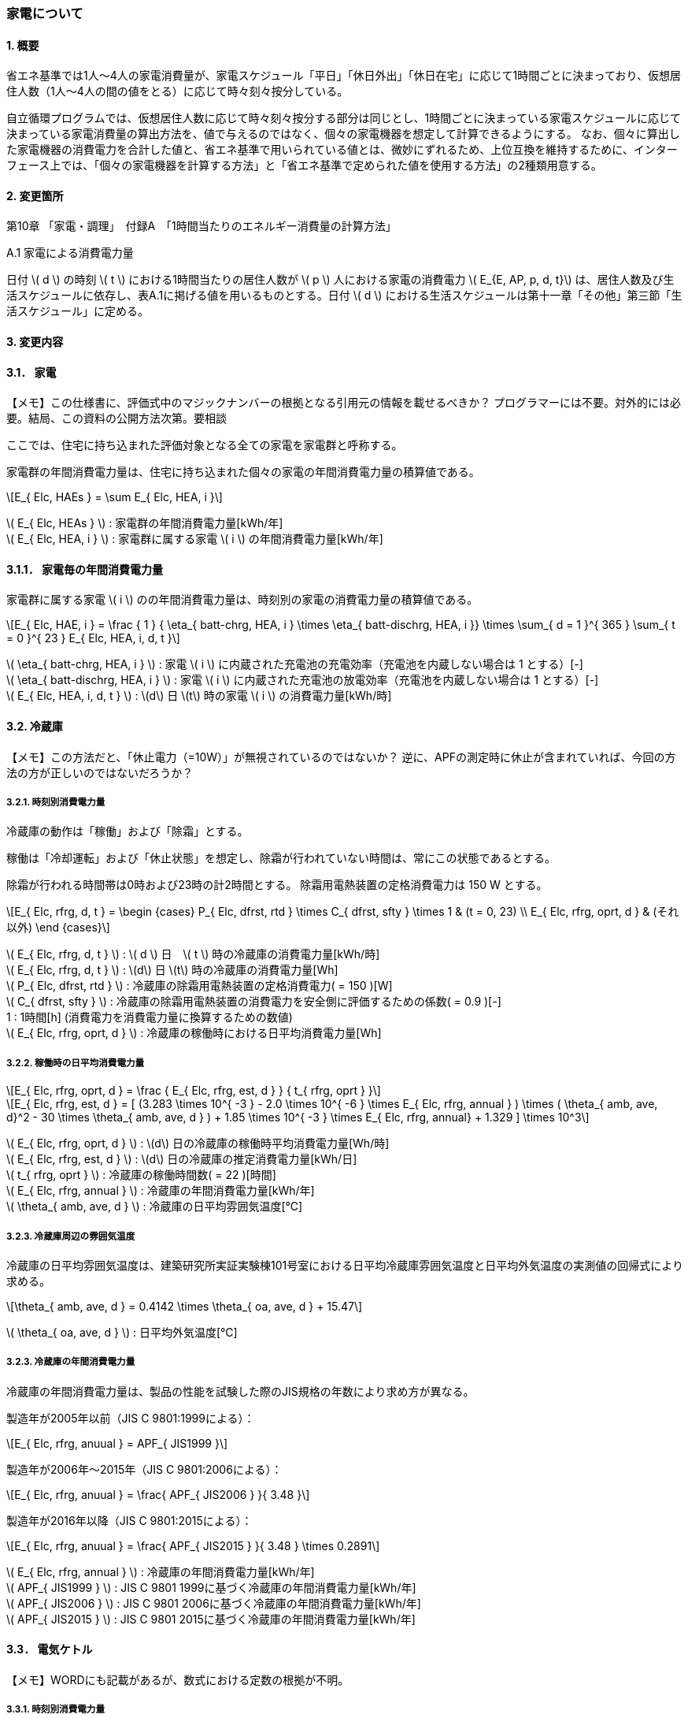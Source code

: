 :stem: latexmath

=== 家電について

==== 1. 概要

省エネ基準では1人～4人の家電消費量が、家電スケジュール「平日」「休日外出」「休日在宅」に応じて1時間ごとに決まっており、仮想居住人数（1人～4人の間の値をとる）に応じて時々刻々按分している。

自立循環プログラムでは、仮想居住人数に応じて時々刻々按分する部分は同じとし、1時間ごとに決まっている家電スケジュールに応じて決まっている家電消費量の算出方法を、値で与えるのではなく、個々の家電機器を想定して計算できるようにする。
なお、個々に算出した家電機器の消費電力を合計した値と、省エネ基準で用いられている値とは、微妙にずれるため、上位互換を維持するために、インターフェース上では、「個々の家電機器を計算する方法」と「省エネ基準で定められた値を使用する方法」の2種類用意する。

==== 2. 変更箇所

第10章 「家電・調理」　付録A　「1時間当たりのエネルギー消費量の計算方法」

====

A.1 家電による消費電力量

日付 stem:[ d ] の時刻 stem:[ t ] における1時間当たりの居住人数が stem:[ p ] 人における家電の消費電力 stem:[ E_{E, AP, p, d, t}] は、居住人数及び生活スケジュールに依存し、表A.1に掲げる値を用いるものとする。日付 stem:[ d ] における生活スケジュールは第十一章「その他」第三節「生活スケジュール」に定める。

====

==== 3. 変更内容

==== 3.1． 家電

====
【メモ】この仕様書に、評価式中のマジックナンバーの根拠となる引用元の情報を載せるべきか？
プログラマーには不要。対外的には必要。結局、この資料の公開方法次第。要相談
====

////
解説書では1時間当たりとしているため
年間の部分はいらない気がする。
////

ここでは、住宅に持ち込まれた評価対象となる全ての家電を家電群と呼称する。

家電群の年間消費電力量は、住宅に持ち込まれた個々の家電の年間消費電力量の積算値である。

[stem]
++++
E_{ Elc, HAEs } = \sum E_{ Elc, HEA, i }
++++

stem:[ E_{ Elc, HEAs } ] : 家電群の年間消費電力量[kWh/年] +
stem:[ E_{ Elc, HEA, i } ] : 家電群に属する家電 stem:[ i ] の年間消費電力量[kWh/年] +


==== 3.1.1． 家電毎の年間消費電力量

家電群に属する家電 stem:[ i ] のの年間消費電力量は、時刻別の家電の消費電力量の積算値である。

[stem]
++++
E_{ Elc, HAE, i } = 
\frac
{ 1 }
{ \eta_{ batt-chrg, HEA, i } \times \eta_{ batt-dischrg, HEA, i }}
\times
\sum_{ d = 1 }^{ 365 } \sum_{ t = 0 }^{ 23 } E_{ Elc, HEA, i, d, t }
++++

stem:[ \eta_{ batt-chrg, HEA, i } ] : 家電 stem:[ i ] に内蔵された充電池の充電効率（充電池を内蔵しない場合は 1 とする）[-] +
stem:[ \eta_{ batt-dischrg, HEA, i } ] : 家電 stem:[ i ] に内蔵された充電池の放電効率（充電池を内蔵しない場合は 1 とする）[-] +
stem:[ E_{ Elc, HEA, i, d, t } ] : stem:[d] 日 stem:[t] 時の家電 stem:[ i ] の消費電力量[kWh/時] +



==== 3.2. 冷蔵庫

====
【メモ】この方法だと、「休止電力（=10W）」が無視されているのではないか？
逆に、APFの測定時に休止が含まれていれば、今回の方法の方が正しいのではないだろうか？
====

===== 3.2.1. 時刻別消費電力量

冷蔵庫の動作は「稼働」および「除霜」とする。

稼働は「冷却運転」および「休止状態」を想定し、除霜が行われていない時間は、常にこの状態であるとする。

除霜が行われる時間帯は0時および23時の計2時間とする。
除霜用電熱装置の定格消費電力は 150 W とする。

[stem]
++++
E_{ Elc, rfrg, d, t } = 
\begin
{cases}
P_{ Elc, dfrst, rtd } \times C_{ dfrst, sfty } \times 1 & (t = 0, 23) \\
E_{ Elc, rfrg, oprt, d } & (それ以外)
\end
{cases}
++++

stem:[ E_{ Elc, rfrg, d, t } ] : stem:[ d ] 日　stem:[ t ] 時の冷蔵庫の消費電力量[kWh/時] +
stem:[ E_{ Elc, rfrg, d, t } ] : stem:[d] 日 stem:[t] 時の冷蔵庫の消費電力量[Wh] +
stem:[ P_{ Elc, dfrst, rtd } ] : 冷蔵庫の除霜用電熱装置の定格消費電力( = 150 )[W] +
stem:[ C_{ dfrst, sfty } ] : 冷蔵庫の除霜用電熱装置の消費電力を安全側に評価するための係数( = 0.9 )[-] +
1 : 1時間[h] (消費電力を消費電力量に換算するための数値) +
stem:[ E_{ Elc, rfrg, oprt, d } ] : 冷蔵庫の稼働時における日平均消費電力量[Wh] +


===== 3.2.2. 稼働時の日平均消費電力量

[stem]
++++
E_{ Elc, rfrg, oprt, d } = 
\frac
{ E_{ Elc, rfrg, est, d } }
{ t_{ rfrg, oprt } } 
++++

[stem]
++++
E_{ Elc, rfrg, est, d } = 
[
(3.283 \times 10^{ -3 } - 2.0 \times 10^{ -6 } \times E_{ Elc, rfrg, annual } ) 
\times ( \theta_{ amb, ave, d}^2 - 30 \times \theta_{ amb, ave, d } )
+ 1.85 \times 10^{ -3 } \times E_{ Elc, rfrg, annual}
+ 1.329
]
\times 10^3
++++

stem:[ E_{ Elc, rfrg, oprt, d } ] : stem:[d] 日の冷蔵庫の稼働時平均消費電力量[Wh/時] +
stem:[ E_{ Elc, rfrg, est, d } ] : stem:[d] 日の冷蔵庫の推定消費電力量[kWh/日] +
stem:[ t_{ rfrg, oprt } ] : 冷蔵庫の稼働時間数( = 22 )[時間] +
stem:[ E_{ Elc, rfrg, annual } ] : 冷蔵庫の年間消費電力量[kWh/年] +
stem:[ \theta_{ amb, ave, d } ] : 冷蔵庫の日平均雰囲気温度[℃] +



===== 3.2.3. 冷蔵庫周辺の雰囲気温度

冷蔵庫の日平均雰囲気温度は、建築研究所実証実験棟101号室における日平均冷蔵庫雰囲気温度と日平均外気温度の実測値の回帰式により求める。

[stem]
++++
\theta_{ amb, ave, d } = 
0.4142 \times \theta_{ oa, ave, d } + 15.47
++++

stem:[ \theta_{ oa, ave, d } ] : 日平均外気温度[℃] +



===== 3.2.3. 冷蔵庫の年間消費電力量

冷蔵庫の年間消費電力量は、製品の性能を試験した際のJIS規格の年数により求め方が異なる。

製造年が2005年以前（JIS C 9801:1999による）：

[stem]
++++
E_{ Elc, rfrg, anuual } = APF_{ JIS1999 } 
++++

製造年が2006年～2015年（JIS C 9801:2006による）：

[stem]
++++
E_{ Elc, rfrg, anuual } = \frac{ APF_{ JIS2006 } }{ 3.48 } 
++++

製造年が2016年以降（JIS C 9801:2015による）：

[stem]
++++
E_{ Elc, rfrg, anuual } = \frac{ APF_{ JIS2015 } }{ 3.48 } \times 0.2891
++++

stem:[ E_{ Elc, rfrg, annual } ] : 冷蔵庫の年間消費電力量[kWh/年] +
stem:[ APF_{ JIS1999 } ] : JIS C 9801 1999に基づく冷蔵庫の年間消費電力量[kWh/年] +
stem:[ APF_{ JIS2006 } ] : JIS C 9801 2006に基づく冷蔵庫の年間消費電力量[kWh/年] +
stem:[ APF_{ JIS2015 } ] : JIS C 9801 2015に基づく冷蔵庫の年間消費電力量[kWh/年] +

==== 3.3． 電気ケトル

====
【メモ】WORDにも記載があるが、数式における定数の根拠が不明。
====

===== 3.3.1. 時刻別消費電力量

電気ケトルの動作は「停止」および「沸き上げ」とする。

電気ケトルの時刻別消費電力量は電気ケトルの沸き上げの消費電力量に該当時刻の沸き上げ回数を乗じて求める。

====
【メモ】世帯人数補正に3人世帯が無い。
====

[stem]
++++
E_{ Elc, kttl, d, t } =  
\begin
{cases}
E_{ Elc, kttl, boil } \times tm_{ kttl, boil, d, t }  & (4人世帯) \\
E_{ Elc, kttl, boil } \times tm_{ kttl, boil, d, t } \times \frac{ 2 }{ 3 } & (2人世帯) \\
E_{ Elc, kttl, boil } \times tm_{ kttl, boil, d, t } \times \frac{ 1 }{ 3 } & (1人世帯)
\end
{cases}
++++

stem:[ E_{ Elc, kttl, d, t } ] : stem:[ d ] 日　stem:[ t ] 時の電気ケトルの消費電力量[kWh/時] +
stem:[ tm_{ kttl, boil, d, t } ] : stem:[d] 日 stem:[t] 時の電気ケトルの沸き上げ回数[回] +

===== 3.2.2. 沸き上げの消費電力量


[stem]
++++
E_{ Elc, kttl, boil } =
\frac
{ 
\frac
{ c_w \times \rho_w \times V_w \times ( \theta_{ boil } - \theta_w ) }
{ 3600 }
}
{ \eta_{ kttl }}
++++

stem:[ E_{ Elc, kttl, boil } ] : 電気ケトルの1回当たりの消費電力量[Wh] +
stem:[ c_w ] : 水の比熱( = 4186 )[J/(kg・K)] +
stem:[ \rho_w ] : 水の密度( = 1000 )[kg/ stem:[ m^3 ] ] +
stem:[ V_w ] : 水の体積( = stem:[ 1.073882299 \times 10^{-3} ] )[ stem:[ m^3 ] ] +
stem:[ \theta_{ boil } ] : 沸騰時の水温( = 100 )[℃] +
stem:[ \theta_w ] : 沸騰時の水温( = 23 )[℃] +
stem:[ \eta_{ kttl } ] : 電気ケトルの熱効率( = 0.829)[-] +


===== 3.2.2. 沸き上げ回数

====
【メモ】この節は、根拠が無いため具体的な値は要相談。
====

.4人世帯
[options="header", cols="1,2,2,2"]
|===
| 時刻 | 平日 | 休日在宅 | 休日外出
| 0:00 | 0 | 0 | 0
| 1:00 | 0 | 0 | 0
| 2:00 | 0 | 0 | 0
| 3:00 | 0 | 0 | 0
| 4:00 | 0 | 0 | 0
| 5:00 | 0 | 0 | 0
| 6:00 | 0 | 0 | 0
| 7:00 | 0 | 0 | 0
| 8:00 | 0 | 0 | 0
| 9:00 | 0 | 0 | 0
| 10:00 | 0 | 0 | 0
| 11:00 | 0 | 0 | 0
| 12:00 | 0 | 0 | 0
| 13:00 | 0 | 0 | 0
| 14:00 | 0 | 0 | 0
| 15:00 | 0 | 0 | 0
| 16:00 | 0 | 0 | 0
| 17:00 | 0 | 0 | 0
| 18:00 | 0 | 0 | 0
| 19:00 | 0 | 0 | 0
| 20:00 | 0 | 0 | 0
| 21:00 | 0 | 0 | 0
| 22:00 | 0 | 0 | 0
| 23:00 | 0 | 0 | 0
|===

.3人世帯
[options="header", cols="1,2,2,2"]
|===
| 時刻 | 平日 | 休日在宅 | 休日外出
| 0:00 | 0 | 0 | 0
| 1:00 | 0 | 0 | 0
| 2:00 | 0 | 0 | 0
| 3:00 | 0 | 0 | 0
| 4:00 | 0 | 0 | 0
| 5:00 | 0 | 0 | 0
| 6:00 | 0 | 0 | 0
| 7:00 | 0 | 0 | 0
| 8:00 | 0 | 0 | 0
| 9:00 | 0 | 0 | 0
| 10:00 | 0 | 0 | 0
| 11:00 | 0 | 0 | 0
| 12:00 | 0 | 0 | 0
| 13:00 | 0 | 0 | 0
| 14:00 | 0 | 0 | 0
| 15:00 | 0 | 0 | 0
| 16:00 | 0 | 0 | 0
| 17:00 | 0 | 0 | 0
| 18:00 | 0 | 0 | 0
| 19:00 | 0 | 0 | 0
| 20:00 | 0 | 0 | 0
| 21:00 | 0 | 0 | 0
| 22:00 | 0 | 0 | 0
| 23:00 | 0 | 0 | 0
|===

.2人世帯
[options="header", cols="1,2,2,2"]
|===
| 時刻 | 平日 | 休日在宅 | 休日外出
| 0:00 | 0 | 0 | 0
| 1:00 | 0 | 0 | 0
| 2:00 | 0 | 0 | 0
| 3:00 | 0 | 0 | 0
| 4:00 | 0 | 0 | 0
| 5:00 | 0 | 0 | 0
| 6:00 | 0 | 0 | 0
| 7:00 | 0 | 0 | 0
| 8:00 | 0 | 0 | 0
| 9:00 | 0 | 0 | 0
| 10:00 | 0 | 0 | 0
| 11:00 | 0 | 0 | 0
| 12:00 | 0 | 0 | 0
| 13:00 | 0 | 0 | 0
| 14:00 | 0 | 0 | 0
| 15:00 | 0 | 0 | 0
| 16:00 | 0 | 0 | 0
| 17:00 | 0 | 0 | 0
| 18:00 | 0 | 0 | 0
| 19:00 | 0 | 0 | 0
| 20:00 | 0 | 0 | 0
| 21:00 | 0 | 0 | 0
| 22:00 | 0 | 0 | 0
| 23:00 | 0 | 0 | 0
|===

.1人世帯
[options="header", cols="1,2,2,2"]
|===
| 時刻 | 平日 | 休日在宅 | 休日外出
| 0:00 | 0 | 0 | 0
| 1:00 | 0 | 0 | 0
| 2:00 | 0 | 0 | 0
| 3:00 | 0 | 0 | 0
| 4:00 | 0 | 0 | 0
| 5:00 | 0 | 0 | 0
| 6:00 | 0 | 0 | 0
| 7:00 | 0 | 0 | 0
| 8:00 | 0 | 0 | 0
| 9:00 | 0 | 0 | 0
| 10:00 | 0 | 0 | 0
| 11:00 | 0 | 0 | 0
| 12:00 | 0 | 0 | 0
| 13:00 | 0 | 0 | 0
| 14:00 | 0 | 0 | 0
| 15:00 | 0 | 0 | 0
| 16:00 | 0 | 0 | 0
| 17:00 | 0 | 0 | 0
| 18:00 | 0 | 0 | 0
| 19:00 | 0 | 0 | 0
| 20:00 | 0 | 0 | 0
| 21:00 | 0 | 0 | 0
| 22:00 | 0 | 0 | 0
| 23:00 | 0 | 0 | 0
|===


==== 3.4． 電子レンジ

====
【メモ】WORDには家族構成に関する情報はない
====

===== 3.4.1. 時刻別消費電力量

電子レンジの動作は「停止」および「調理」とする。

電子レンジの時刻別消費電力量は電気ケトルの調理の消費電力に該当時刻の調理時間を乗じて求める。

[stem]
++++
E_{ Elc, microwave, d, t } = P_{ Elc, microwave, cook } \times t_{ microwave, cook, d, t } 
++++

stem:[ E_{ Elc, microwave, d, t } ] : stem:[ d ] 日　stem:[ t ] 時の電子レンジの消費電力量[Wh/時] +
stem:[ P_{ Elc, microwave, cook } ] : 電子レンジの調理の消費電力[W] +
stem:[ t_{ microwave, cook, d, t } ] : stem:[d] 日 stem:[t] 時の電子レンジの調理時間[h] +

===== 3.2.2. 調理の消費電力量

調理とは庫内に入れた食品を加熱する行為である。

[stem]
++++
P_{ Elc, microwave, cook } = 0.9373 \times P_{ Elc, microwave, rtd }
++++

0.9373 : 実測値との補正係数[-] +
stem:[ P_{ Elc, microwave, rtd } ] : 電子レンジの調理時の定格消費電力[W] +


===== 3.4.2. 調理時間

====
【メモ】この節は、根拠が無いため具体的な値は要相談。
====

.4人世帯
[options="header", cols="1,2,2,2"]
|===
| 時刻 | 平日 | 休日在宅 | 休日外出
| 0:00 | 0 | 0 | 0
| 1:00 | 0 | 0 | 0
| 2:00 | 0 | 0 | 0
| 3:00 | 0 | 0 | 0
| 4:00 | 0 | 0 | 0
| 5:00 | 0 | 0 | 0
| 6:00 | 0 | 0 | 0
| 7:00 | 0 | 0 | 0
| 8:00 | 0 | 0 | 0
| 9:00 | 0 | 0 | 0
| 10:00 | 0 | 0 | 0
| 11:00 | 0 | 0 | 0
| 12:00 | 0 | 0 | 0
| 13:00 | 0 | 0 | 0
| 14:00 | 0 | 0 | 0
| 15:00 | 0 | 0 | 0
| 16:00 | 0 | 0 | 0
| 17:00 | 0 | 0 | 0
| 18:00 | 0 | 0 | 0
| 19:00 | 0 | 0 | 0
| 20:00 | 0 | 0 | 0
| 21:00 | 0 | 0 | 0
| 22:00 | 0 | 0 | 0
| 23:00 | 0 | 0 | 0
|===

.3人世帯
[options="header", cols="1,2,2,2"]
|===
| 時刻 | 平日 | 休日在宅 | 休日外出
| 0:00 | 0 | 0 | 0
| 1:00 | 0 | 0 | 0
| 2:00 | 0 | 0 | 0
| 3:00 | 0 | 0 | 0
| 4:00 | 0 | 0 | 0
| 5:00 | 0 | 0 | 0
| 6:00 | 0 | 0 | 0
| 7:00 | 0 | 0 | 0
| 8:00 | 0 | 0 | 0
| 9:00 | 0 | 0 | 0
| 10:00 | 0 | 0 | 0
| 11:00 | 0 | 0 | 0
| 12:00 | 0 | 0 | 0
| 13:00 | 0 | 0 | 0
| 14:00 | 0 | 0 | 0
| 15:00 | 0 | 0 | 0
| 16:00 | 0 | 0 | 0
| 17:00 | 0 | 0 | 0
| 18:00 | 0 | 0 | 0
| 19:00 | 0 | 0 | 0
| 20:00 | 0 | 0 | 0
| 21:00 | 0 | 0 | 0
| 22:00 | 0 | 0 | 0
| 23:00 | 0 | 0 | 0
|===

.2人世帯
[options="header", cols="1,2,2,2"]
|===
| 時刻 | 平日 | 休日在宅 | 休日外出
| 0:00 | 0 | 0 | 0
| 1:00 | 0 | 0 | 0
| 2:00 | 0 | 0 | 0
| 3:00 | 0 | 0 | 0
| 4:00 | 0 | 0 | 0
| 5:00 | 0 | 0 | 0
| 6:00 | 0 | 0 | 0
| 7:00 | 0 | 0 | 0
| 8:00 | 0 | 0 | 0
| 9:00 | 0 | 0 | 0
| 10:00 | 0 | 0 | 0
| 11:00 | 0 | 0 | 0
| 12:00 | 0 | 0 | 0
| 13:00 | 0 | 0 | 0
| 14:00 | 0 | 0 | 0
| 15:00 | 0 | 0 | 0
| 16:00 | 0 | 0 | 0
| 17:00 | 0 | 0 | 0
| 18:00 | 0 | 0 | 0
| 19:00 | 0 | 0 | 0
| 20:00 | 0 | 0 | 0
| 21:00 | 0 | 0 | 0
| 22:00 | 0 | 0 | 0
| 23:00 | 0 | 0 | 0
|===

.1人世帯
[options="header", cols="1,2,2,2"]
|===
| 時刻 | 平日 | 休日在宅 | 休日外出
| 0:00 | 0 | 0 | 0
| 1:00 | 0 | 0 | 0
| 2:00 | 0 | 0 | 0
| 3:00 | 0 | 0 | 0
| 4:00 | 0 | 0 | 0
| 5:00 | 0 | 0 | 0
| 6:00 | 0 | 0 | 0
| 7:00 | 0 | 0 | 0
| 8:00 | 0 | 0 | 0
| 9:00 | 0 | 0 | 0
| 10:00 | 0 | 0 | 0
| 11:00 | 0 | 0 | 0
| 12:00 | 0 | 0 | 0
| 13:00 | 0 | 0 | 0
| 14:00 | 0 | 0 | 0
| 15:00 | 0 | 0 | 0
| 16:00 | 0 | 0 | 0
| 17:00 | 0 | 0 | 0
| 18:00 | 0 | 0 | 0
| 19:00 | 0 | 0 | 0
| 20:00 | 0 | 0 | 0
| 21:00 | 0 | 0 | 0
| 22:00 | 0 | 0 | 0
| 23:00 | 0 | 0 | 0
|===

==== 3.5． 電気炊飯器
==== 3.6． 液晶テレビ
==== 3.7． パソコン（デスクトップ）
==== 3.8． CDラジカセ　MDコンポ
==== 3.9． 掃除機
==== 3.10． アイロン
==== 3.11． PCゲーム機
==== 3.12． スタンド
==== 3.13． 洗濯機
==== 3.14． ヘアドライヤー
==== 3.15． 便座







